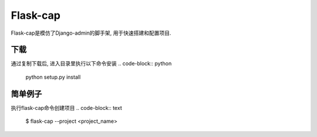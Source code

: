 Flask-cap
=====
Flask-cap是模仿了Django-admin的脚手架, 用于快速搭建和配置项目.

下载
------
通过复制下载后, 进入目录里执行以下命令安装
.. code-block:: python
    python setup.py install

简单例子
------
执行flask-cap命令创建项目
.. code-block:: text
    $ flask-cap --project <project_name>

